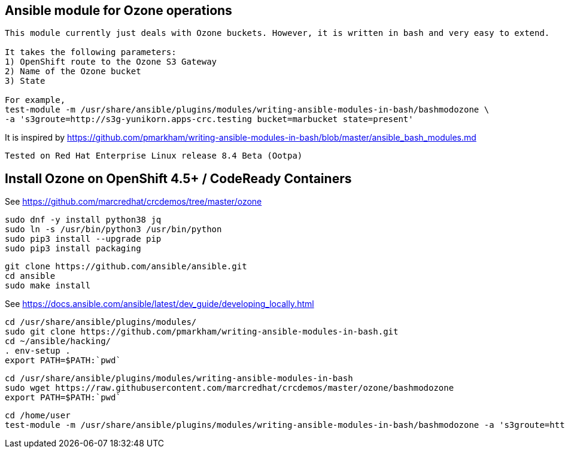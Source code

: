 == Ansible module for Ozone operations


----
This module currently just deals with Ozone buckets. However, it is written in bash and very easy to extend.

It takes the following parameters:
1) OpenShift route to the Ozone S3 Gateway
2) Name of the Ozone bucket
3) State 

For example,
test-module -m /usr/share/ansible/plugins/modules/writing-ansible-modules-in-bash/bashmodozone \ 
-a 's3groute=http://s3g-yunikorn.apps-crc.testing bucket=marbucket state=present'
----

It is inspired by https://github.com/pmarkham/writing-ansible-modules-in-bash/blob/master/ansible_bash_modules.md


----
Tested on Red Hat Enterprise Linux release 8.4 Beta (Ootpa)
----


== Install Ozone on OpenShift 4.5+ / CodeReady Containers

See https://github.com/marcredhat/crcdemos/tree/master/ozone


----
sudo dnf -y install python38 jq
sudo ln -s /usr/bin/python3 /usr/bin/python
sudo pip3 install --upgrade pip
sudo pip3 install packaging
----

----
git clone https://github.com/ansible/ansible.git
cd ansible
sudo make install
----


See https://docs.ansible.com/ansible/latest/dev_guide/developing_locally.html


----
cd /usr/share/ansible/plugins/modules/
sudo git clone https://github.com/pmarkham/writing-ansible-modules-in-bash.git
cd ~/ansible/hacking/
. env-setup .
export PATH=$PATH:`pwd`
----

----
cd /usr/share/ansible/plugins/modules/writing-ansible-modules-in-bash
sudo wget https://raw.githubusercontent.com/marcredhat/crcdemos/master/ozone/bashmodozone
export PATH=$PATH:`pwd`
----

----
cd /home/user
test-module -m /usr/share/ansible/plugins/modules/writing-ansible-modules-in-bash/bashmodozone -a 's3groute=http://s3g-yunikorn.apps-crc.testing bucket=marbucket state=present'
----

